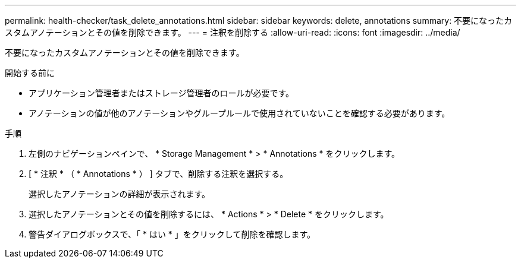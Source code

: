---
permalink: health-checker/task_delete_annotations.html 
sidebar: sidebar 
keywords: delete, annotations 
summary: 不要になったカスタムアノテーションとその値を削除できます。 
---
= 注釈を削除する
:allow-uri-read: 
:icons: font
:imagesdir: ../media/


[role="lead"]
不要になったカスタムアノテーションとその値を削除できます。

.開始する前に
* アプリケーション管理者またはストレージ管理者のロールが必要です。
* アノテーションの値が他のアノテーションやグループルールで使用されていないことを確認する必要があります。


.手順
. 左側のナビゲーションペインで、 * Storage Management * > * Annotations * をクリックします。
. [ * 注釈 * （ * Annotations * ） ] タブで、削除する注釈を選択する。
+
選択したアノテーションの詳細が表示されます。

. 選択したアノテーションとその値を削除するには、 * Actions * > * Delete * をクリックします。
. 警告ダイアログボックスで、「 * はい * 」をクリックして削除を確認します。

